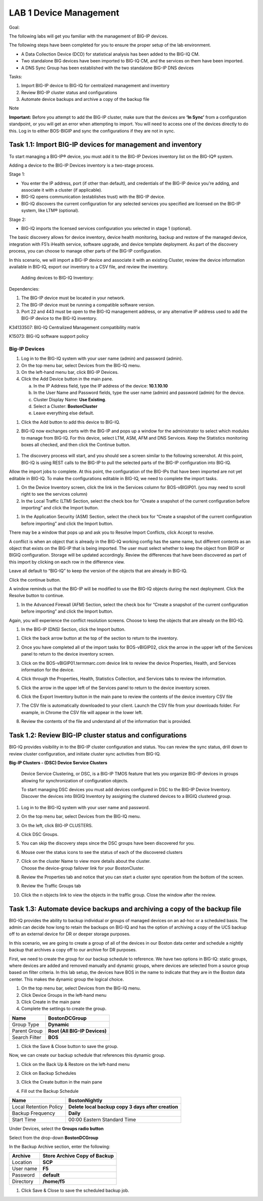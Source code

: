 LAB 1 Device Management
=======================

Goal:

The following labs will get you familiar with the management of BIG-IP
devices.

The following steps have been completed for you to ensure the proper
setup of the lab environment.

-  A Data Collection Device (DCD) for statistical analysis has been
   added to the BIG-IQ CM.

-  Two standalone BIG devices have been imported to BIG-IQ CM, and the
   services on them have been imported.

-  A DNS Sync Group has been established with the two standalone BIG-IP
   DNS devices

Tasks:

1. Import BIG-IP device to BIG-IQ for centralized management and
   inventory

2. Review BIG-IP cluster status and configurations

3. Automate device backups and archive a copy of the backup file

Note

**Important:** Before you attempt to add the BIG-IP cluster, make sure
that the devices are **‘In Sync’** from a configuration standpoint, or
you will get an error when attempting to import. You will need to access
one of the devices directly to do this. Log in to either BOS-BIGIP and
sync the configurations if they are not in sync.

Task 1.1: Import BIG-IP devices for management and inventory
~~~~~~~~~~~~~~~~~~~~~~~~~~~~~~~~~~~~~~~~~~~~~~~~~~~~~~~~~~~~

To start managing a BIG-IP® device, you must add it to the BIG-IP
Devices inventory list on the BIG-IQ® system.

Adding a device to the BIG-IP Devices inventory is a two-stage process.

Stage 1:

-  You enter the IP address, port (if other than default), and
   credentials of the BIG-IP device you're adding, and associate it with
   a cluster (if applicable).

-  BIG-IQ opens communication (establishes trust) with the BIG-IP
   device.

-  BIG-IQ discovers the current configuration for any selected services
   you specified are licensed on the BIG-IP system, like LTM®
   (optional).

Stage 2:

-  BIG-IQ imports the licensed services configuration you selected in
   stage 1 (optional).

The basic discovery allows for device inventory, device health
monitoring, backup and restore of the managed device, integration with
F5’s iHealth service, software upgrade, and device template deployment.
As part of the discovery process, you can choose to manage other parts
of the BIG-IP configuration.

In this scenario, we will import a BIG-IP device and associate it with
an existing Cluster, review the device information available in BIG-IQ,
export our inventory to a CSV file, and review the inventory.

    Adding devices to BIG-IQ Inventory:

Dependencies:

1. The BIG-IP device must be located in your network.

2. The BIG-IP device must be running a compatible software version.

3. Port 22 and 443 must be open to the BIG-IQ management address, or any
   alternative IP address used to add the BIG-IP device to the BIG-IQ
   inventory.

K34133507: BIG-IQ Centralized Management compatibility matrix

K15073: BIG-IQ software support policy

Big-IP Devices
^^^^^^^^^^^^^^

1. Log in to the BIG-IQ system with your user name (admin) and password
   (admin).

2. On the top menu bar, select Devices from the BIG-IQ menu.

3. On the left-hand menu bar, click BIG-IP Devices.

4. Click the Add Device button in the main pane.

   a. In the IP Address field, type the IP address of the device:
      **10.1.10.10**

   b. In the User Name and Password fields, type the user name (admin)
      and password (admin) for the device.

   c. Cluster Display Name: **Use Existing**.

   d. Select a Cluster: **BostonCluster**

   e. Leave everything else default.

|image0|

1. Click the Add button to add this device to BIG-IQ.

2. BIG-IQ now exchanges certs with the BIG-IP and pops up a window for
   the administrator to select which modules to manage from BIG-IQ. For
   this device, select LTM, ASM, AFM and DNS Services. Keep the
   Statistics monitoring boxes all checked, and then click the Continue
   button.

    |image1|

1. The discovery process will start, and you should see a screen similar
   to the following screenshot. At this point, BIG-IQ is using REST
   calls to the BIG-IP to pull the selected parts of the BIG-IP
   configuration into BIG-IQ.

|image2|

Allow the import jobs to complete. At this point, the configuration of
the BIG-IPs that have been imported are not yet editable in BIG-IQ. To
make the configurations editable in BIG-IQ, we need to complete the
import tasks.

1. On the Device Inventory screen, click the |image3|\ link in the
   Services column for BOS-vBIGIP01. (you may need to scroll right to
   see the services column)

2. In the Local Traffic (LTM) Section, select the check box for “Create
   a snapshot of the current configuration before importing” and click
   the Import button.

|image4|

1. In the Application Security (ASM) Section, select the check box for
   “Create a snapshot of the current configuration before importing” and
   click the Import button.

|image5|

There may be a window that pops up and ask you to Resolve Import
Conflicts, click Accept to resolve.

A conflict is when an object that is already in the BIG-IQ working
config has the same name, but different contents as an object that
exists on the BIG-IP that is being imported. The user must select
whether to keep the object from BIGIP or BIGIQ configuration. Storage
will be updated accordingly. Review the differences that have been
discovered as part of this import by clicking on each row in the
difference view.

Leave all default to “BIG-IQ” to keep the version of the objects that
are already in BIG-IQ.

|image6|

Click the continue button.

A window reminds us that the BIG-IP will be modified to use the BIG-IQ
objects during the next deployment. Click the Resolve button to
continue.

|image7|

1. In the Advanced Firewall (AFM) Section, select the check box for
   “Create a snapshot of the current configuration before importing” and
   click the Import button.

|image8|

Again, you will experience the conflict resolution screens. Choose to
keep the objects that are already on the BIG-IQ.

1. In the BIG-IP (DNS) Section, click the Import button.

|image9|

1. Click the back arrow button at the top of the section to return to
   the inventory.

   |image10|

2. Once you have completed all of the import tasks for BOS-vBIGIP02,
   click the arrow in the upper left of the Services panel to return to
   the device inventory screen.

   |image11|

3. Click on the BOS-vBIGIP01.termmarc.com device link to review the
   device Properties, Health, and Services information for the device.

4. Click through the Properties, Health, Statistics Collection, and
   Services tabs to review the information.

   |image12|

5. Click the arrow in the upper left of the Services panel to return to
   the device inventory screen.

   |image13|

6. Click the Export Inventory button in the main pane to review the
   contents of the device inventory CSV file

7. The CSV file is automatically downloaded to your client. Launch the
   CSV file from your downloads folder. For example, in Chrome the CSV
   file will appear in the lower left.

   |image14|

8. Review the contents of the file and understand all of the information
   that is provided.

   |image15|

Task 1.2: Review BIG-IP cluster status and configurations
~~~~~~~~~~~~~~~~~~~~~~~~~~~~~~~~~~~~~~~~~~~~~~~~~~~~~~~~~

BIG-IQ provides visibility in to the BIG-IP cluster configuration and
status. You can review the sync status, drill down to review cluster
configuration, and initiate cluster sync activities from BIG-IQ.

**Big-IP Clusters - (DSC) Device Service Clusters**

    Device Service Clustering, or DSC, is a BIG-IP TMOS feature that
    lets you organize BIG-IP devices in groups allowing for
    synchronization of configuration objects.

    To start managing DSC devices you must add devices configured in DSC
    to the BIG-IP Device Inventory. Discover the devices into BIGIQ
    Inventory by assigning the clustered devices to a BIGIQ clustered
    group.

1.  Log in to the BIG-IQ system with your user name and password.

2.  On the top menu bar, select Devices from the BIG-IQ menu.

3.  On the left, click BIG-IP CLUSTERS.

4.  Click DSC Groups.

    |image16|

5.  You can skip the discovery steps since the DSC groups have been
    discovered for you.

6.  | Mouse over the status icons to see the status of each of the
      discovered clusters
    | |image17|

7.  | Click on the cluster Name to view more details about the cluster.
    | Choose the device-group failover link for your BostonCluster.
    | |image18|

8.  Review the Properties tab and notice that you can start a cluster
    sync operation from the bottom of the screen.

    |image19|

9.  Review the Traffic Groups tab\ |image20|

10. Click the n objects link to view the objects in the traffic group.
    Close the window after the review.

Task 1.3: Automate device backups and archiving a copy of the backup file 
~~~~~~~~~~~~~~~~~~~~~~~~~~~~~~~~~~~~~~~~~~~~~~~~~~~~~~~~~~~~~~~~~~~~~~~~~~

BIG-IQ provides the ability to backup individual or groups of managed
devices on an ad-hoc or a scheduled basis. The admin can decide how long
to retain the backups on BIG-IQ and has the option of archiving a copy
of the UCS backup off to an external device for DR or deeper storage
purposes.

In this scenario, we are going to create a group of all of the devices
in our Boston data center and schedule a nightly backup that archives a
copy off to our archive for DR purposes.

First, we need to create the group for our backup schedule to reference.
We have two options in BIG-IQ: static groups, where devices are added
and removed manually and dynamic groups, where devices are selected from
a source group based on filter criteria. In this lab setup, the devices
have BOS in the name to indicate that they are in the Boston data
center. This makes the dynamic group the logical choice.

1. On the top menu bar, select Devices from the BIG-IQ menu.

2. Click Device Groups in the left-hand menu

3. Click Create in the main pane

4. Complete the settings to create the group.

+-----------------+---------------------------------+
| Name            | **BostonDCGroup**               |
+=================+=================================+
| Group Type      | **Dynamic**                     |
+-----------------+---------------------------------+
| Parent Group    | **Root (All BIG-IP Devices)**   |
+-----------------+---------------------------------+
| Search Filter   | **BOS**                         |
+-----------------+---------------------------------+

|image21|

1. Click the Save & Close button to save the group.

Now, we can create our backup schedule that references this dynamic
group.

1. Click on the Back Up & Restore on the left-hand menu

2. Click on Backup Schedules

   |image22|

3. Click the Create button in the main pane

4. Fill out the Backup Schedule

+--------------------------+------------------------------------------------------+
| Name                     | **BostonNightly**                                    |
+==========================+======================================================+
| Local Retention Policy   | **Delete local backup copy 3 days after creation**   |
+--------------------------+------------------------------------------------------+
| Backup Frequency         | **Daily**                                            |
+--------------------------+------------------------------------------------------+
| Start Time               | 00:00 Eastern Standard Time                          |
+--------------------------+------------------------------------------------------+

Under Devices, select the **Groups radio button**

Select from the drop-down **BostonDCGroup**

In the Backup Archive section, enter the following:

+-------------+------------------------------------+
| Archive     | **Store Archive Copy of Backup**   |
+=============+====================================+
| Location    | **SCP**                            |
+-------------+------------------------------------+
| User name   | **F5**                             |
+-------------+------------------------------------+
| Password    | **default**                        |
+-------------+------------------------------------+
| Directory   | **/home/f5**                       |
+-------------+------------------------------------+

|image23|

|image24|

1. Click Save & Close to save the scheduled backup job.

.. |image0| image:: media/image1.png
   :width: 6.49583in
   :height: 4.29167in
.. |image1| image:: media/image2.png
   :width: 6.49583in
   :height: 4.41667in
.. |image2| image:: media/image3.png
   :width: 6.50000in
   :height: 1.54167in
.. |image3| image:: media/image4.png
   :width: 1.60397in
   :height: 0.21872in
.. |image4| image:: media/image5.png
   :width: 6.50000in
   :height: 1.04444in
.. |image5| image:: media/image6.png
   :width: 6.50000in
   :height: 0.73333in
.. |image6| image:: media/image7.png
   :width: 6.48750in
   :height: 3.29167in
.. |image7| image:: media/image8.png
   :width: 5.17917in
   :height: 2.06667in
.. |image8| image:: media/image9.png
   :width: 6.50000in
   :height: 0.71667in
.. |image9| image:: media/image10.png
   :width: 6.50000in
   :height: 0.55903in
.. |image10| image:: media/image11.png
   :width: 2.26013in
   :height: 0.93738in
.. |image11| image:: media/image11.png
   :width: 2.26013in
   :height: 0.93738in
.. |image12| image:: media/image12.png
   :width: 6.49583in
   :height: 4.40833in
.. |image13| image:: media/image13.png
   :width: 3.92659in
   :height: 1.02071in
.. |image14| image:: media/image14.png
   :width: 2.45803in
   :height: 0.56243in
.. |image15| image:: media/image15.png
   :width: 6.50000in
   :height: 1.82639in
.. |image16| image:: media/image16.png
   :width: 6.45000in
   :height: 1.71250in
.. |image17| image:: media/image17.png
   :width: 2.73924in
   :height: 1.46857in
.. |image18| image:: media/image18.png
   :width: 4.35362in
   :height: 2.17681in
.. |image19| image:: media/image19.png
   :width: 6.50000in
   :height: 3.75000in
.. |image20| image:: media/image20.png
   :width: 4.80625in
   :height: 0.88320in
.. |image21| image:: media/image21.png
   :width: 6.55833in
   :height: 3.10417in
.. |image22| image:: media/image22.png
   :width: 2.28096in
   :height: 1.23943in
.. |image23| image:: media/image23.png
   :width: 6.35479in
   :height: 5.69259in
.. |image24| image:: media/image24.png
   :width: 6.50000in
   :height: 2.21319in
